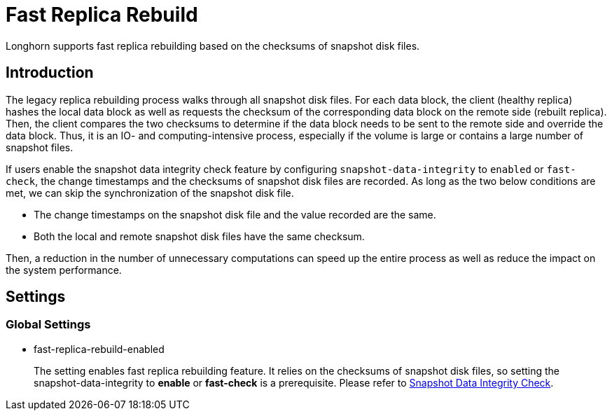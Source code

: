 = Fast Replica Rebuild
:weight: 5
:current-version: {page-component-version}

Longhorn supports fast replica rebuilding based on the checksums of snapshot disk files.

== Introduction

The legacy replica rebuilding process walks through all snapshot disk files. For each data block, the client (healthy replica) hashes the local data block as well as requests the checksum of the corresponding data block on the remote side (rebuilt replica). Then, the client compares the two checksums to determine if the data block needs to be sent to the remote side and override the data block. Thus, it is an IO- and computing-intensive process, especially if the volume is large or contains a large number of snapshot files.

If users enable the snapshot data integrity check feature by configuring `snapshot-data-integrity` to `enabled` or `fast-check`, the change timestamps and the checksums of snapshot disk files are recorded. As long as the two below conditions are met, we can skip the synchronization of the snapshot disk file.

* The change timestamps on the snapshot disk file and the value recorded are the same.
* Both the local and remote snapshot disk files have the same checksum.

Then, a reduction in the number of unnecessary computations can speed up the entire process as well as reduce the impact on the system performance.

== Settings

=== Global Settings

* fast-replica-rebuild-enabled +
+
The setting enables fast replica rebuilding feature. It relies on the checksums of snapshot disk files, so setting the snapshot-data-integrity to *enable* or *fast-check* is a prerequisite. Please refer to xref:advanced-resources/data-integrity/snapshot-data-integrity-check.adoc[Snapshot Data Integrity Check].
